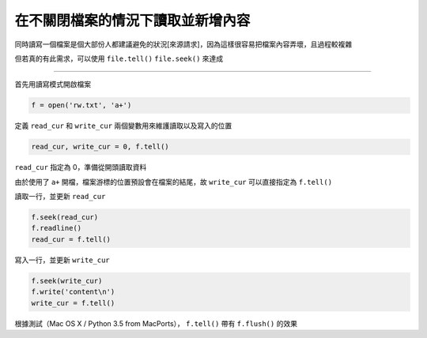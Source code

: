 ==================================
在不關閉檔案的情況下讀取並新增內容
==================================
同時讀寫一個檔案是個大部份人都建議避免的狀況[來源請求]，因為這樣很容易把檔案內容弄壞，且過程較複雜

但若真的有此需求，可以使用 ``file.tell()`` ``file.seek()`` 來達成

--------

首先用讀寫模式開啟檔案

.. code:: python

    f = open('rw.txt', 'a+')

定義 ``read_cur`` 和 ``write_cur`` 兩個變數用來維護讀取以及寫入的位置

.. code:: python

    read_cur, write_cur = 0, f.tell()

``read_cur`` 指定為 0，準備從開頭讀取資料

由於使用了 ``a+`` 開檔，檔案游標的位置預設會在檔案的結尾，故 ``write_cur`` 可以直接指定為 ``f.tell()``

讀取一行，並更新 ``read_cur``

.. code:: python

    f.seek(read_cur)
    f.readline()
    read_cur = f.tell()

寫入一行，並更新 ``write_cur``

.. code:: python

    f.seek(write_cur)
    f.write('content\n')
    write_cur = f.tell()

根據測試（Mac OS X / Python 3.5 from MacPorts）， ``f.tell()`` 帶有 ``f.flush()`` 的效果

